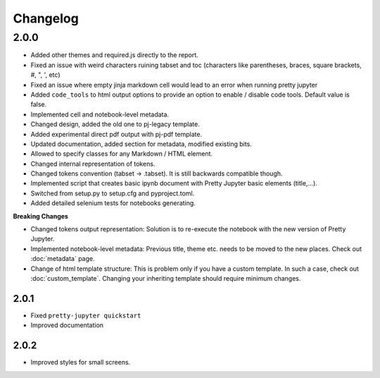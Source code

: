 Changelog
============================


2.0.0
-----------

- Added other themes and required.js directly to the report.
- Fixed an issue with weird characters ruining tabset and toc (characters like parentheses, braces, square brackets, #, ", ', etc)
- Fixed an issue where empty jinja markdown cell would lead to an error when running pretty jupyter
- Added ``code_tools`` to html output options to provide an option to enable / disable code tools. Default value is false.
- Implemented cell and notebook-level metadata.
- Changed design, added the old one to pj-legacy template.
- Added experimental direct pdf output with pj-pdf template.
- Updated documentation, added section for metadata, modified existing bits.
- Allowed to specify classes for any Markdown / HTML element.
- Changed internal representation of tokens.
- Changed tokens convention (tabset -> .tabset). It is still backwards compatible though.
- Implemented script that creates basic ipynb document with Pretty Jupyter basic elements (title,...).
- Switched from setup.py to setup.cfg and pyproject.toml.
- Added detailed selenium tests for notebooks generating.

**Breaking Changes**

- Changed tokens output representation: Solution is to re-execute the notebook with the new version of Pretty Jupyter.
- Implemented notebook-level metadata: Previous title, theme etc. needs to be moved to the new places. Check out :doc:`metadata` page.
- Change of html template structure: This is problem only if you have a custom template. In such a case, check out :doc:`custom_template`. Changing your inheriting template should require minimum changes.

2.0.1
~~~~~~~
- Fixed ``pretty-jupyter quickstart``
- Improved documentation

2.0.2
~~~~~~~
- Improved styles for small screens.
